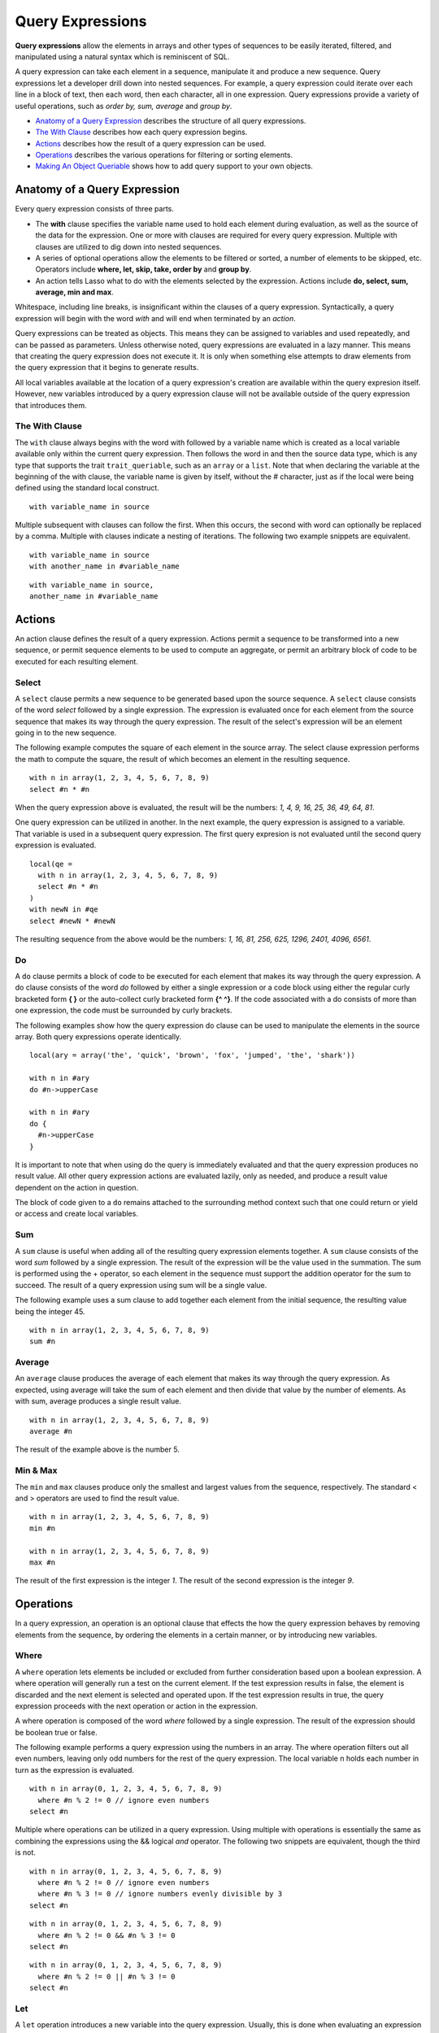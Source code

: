 .. _query-expressions:
.. http://www.lassosoft.com/Language-Guide-Query-Expressions

*****************
Query Expressions
*****************

**Query expressions** allow the elements in arrays and other types of
sequences to be easily iterated, filtered, and manipulated using a
natural syntax which is reminiscent of SQL.

A query expression can take each element in a sequence, manipulate it
and produce a new sequence. Query expressions let a developer drill down
into nested sequences. For example, a query expression could iterate
over each line in a block of text, then each word, then each character,
all in one expression. Query expressions provide a variety of useful
operations, such as *order by, sum, average* and *group by*.

-  `Anatomy of a Query Expression`_ describes the structure of all
   query expressions.
-  `The With Clause`_ describes how each query expression begins.
-  `Actions`_ describes how the result of a query expression can be
   used.
-  `Operations`_ describes the various operations for filtering or
   sorting elements.
-  `Making An Object Queriable`_ shows how to add query support to your
   own objects.

Anatomy of a Query Expression
=============================

Every query expression consists of three parts.

-  The **with** clause specifies the variable name used to hold each
   element during evaluation, as well as the source of the data for the
   expression. One or more with clauses are required for every query
   expression. Multiple with clauses are utilized to dig down into
   nested sequences.

-  A series of optional operations allow the elements to be filtered or
   sorted, a number of elements to be skipped, etc. Operators include
   **where, let, skip, take, order by** and **group by**.

-  An action tells Lasso what to do with the elements selected by the
   expression. Actions include **do, select, sum, average, min and
   max**.

Whitespace, including line breaks, is insignificant within the clauses
of a query expression. Syntactically, a query expression will begin with
the word *with* and will end when terminated by an *action*.

Query expressions can be treated as objects. This means they can be
assigned to variables and used repeatedly, and can be passed as
parameters. Unless otherwise noted, query expressions are evaluated in a
lazy manner. This means that creating the query expression does not
execute it. It is only when something else attempts to draw elements
from the query expression that it begins to generate results.

All local variables available at the location of a query expression's
creation are available within the query expresion itself. However, new
variables introduced by a query expression clause will not be available
outside of the query expression that introduces them.

The With Clause
---------------

The ``with`` clause always begins with the word with followed by a
variable name which is created as a local variable available only within
the current query expression. Then follows the word in and then the
source data type, which is any type that supports the trait
``trait_queriable``, such as an ``array`` or a ``list``. Note that when declaring
the variable at the beginning of the with clause, the variable name is
given by itself, without the # character, just as if the local were
being defined using the standard local construct.

::

   with variable_name in source

Multiple subsequent with clauses can follow the first. When this occurs,
the second with word can optionally be replaced by a comma. Multiple
with clauses indicate a nesting of iterations. The following two example
snippets are equivalent.

::

   with variable_name in source
   with another_name in #variable_name

::

   with variable_name in source,
   another_name in #variable_name

Actions
=======

An action clause defines the result of a query expression. Actions
permit a sequence to be transformed into a new sequence, or permit
sequence elements to be used to compute an aggregate, or permit an
arbitrary block of code to be executed for each resulting element.

Select
------

A ``select`` clause permits a new sequence to be generated based upon
the source sequence. A ``select`` clause consists of the word
*select* followed by a single expression. The expression is evaluated
once for each element from the source sequence that makes its way
through the query expression. The result of the select's expression will
be an element going in to the new sequence.

The following example computes the square of each element in the source
array. The select clause expression performs the math to compute the
square, the result of which becomes an element in the resulting
sequence.

::

   with n in array(1, 2, 3, 4, 5, 6, 7, 8, 9)
   select #n * #n

When the query expression above is evaluated, the result will be the
numbers: *1, 4, 9, 16, 25, 36, 49, 64, 81*.

One query expression can be utilized in another. In the next example,
the query expression is assigned to a variable. That variable is used in
a subsequent query expression. The first query expresion is not
evaluated until the second query expression is evaluated.

::

   local(qe = 
     with n in array(1, 2, 3, 4, 5, 6, 7, 8, 9)
     select #n * #n
   )
   with newN in #qe
   select #newN * #newN

The resulting sequence from the above would be the numbers: *1, 16, 81,
256, 625, 1296, 2401, 4096, 6561*.

Do
--

A ``do`` clause permits a block of code to be executed for each element
that makes its way through the query expression. A do clause consists of
the word *do* followed by either a single expression or a code block
using either the regular curly bracketed form **{ }** or the auto-collect
curly bracketed form **{^ ^}**. If the code associated with a do consists of
more than one expression, the code must be surrounded by curly brackets.

The following examples show how the query expression do clause can be
used to manipulate the elements in the source array. Both query
expressions operate identically.

::

   local(ary = array('the', 'quick', 'brown', 'fox', 'jumped', 'the', 'shark'))
   
   with n in #ary
   do #n->upperCase

   with n in #ary
   do {
     #n->upperCase
   }

It is important to note that when using do the query is immediately
evaluated and that the query expression produces no result value. All
other query expression actions are evaluated lazily, only as needed, and
produce a result value dependent on the action in question.

The block of code given to a ``do`` remains attached to the surrounding
method context such that one could return or yield or access and create
local variables.

Sum
---

A ``sum`` clause is useful when adding all of the resulting query
expression elements together. A ``sum`` clause consists of the word
*sum* followed by a single expression. The result of the expression
will be the value used in the summation. The sum is performed using the
+ operator, so each element in the sequence must support the addition
operator for the sum to succeed. The result of a query expression using
sum will be a single value.

The following example uses a sum clause to add together each element
from the initial sequence, the resulting value being the integer 45.

::

   with n in array(1, 2, 3, 4, 5, 6, 7, 8, 9)
   sum #n

Average
-------

An ``average`` clause produces the average of each element that makes
its way through the query expression. As expected, using average will
take the sum of each element and then divide that value by the number of
elements. As with sum, average produces a single result value.

::

   with n in array(1, 2, 3, 4, 5, 6, 7, 8, 9)
   average #n

The result of the example above is the number 5.

Min & Max
---------

The ``min`` and ``max`` clauses produce only the smallest and largest
values from the sequence, respectively. The standard < and > operators
are used to find the result value.

::

   with n in array(1, 2, 3, 4, 5, 6, 7, 8, 9)
   min #n

   with n in array(1, 2, 3, 4, 5, 6, 7, 8, 9)
   max #n

The result of the first expression is the integer *1*. The result of the
second expression is the integer *9*.

Operations
==========

In a query expression, an operation is an optional clause that effects
the how the query expression behaves by removing elements from the
sequence, by ordering the elements in a certain manner, or by
introducing new variables.

Where
-----

A ``where`` operation lets elements be included or excluded from further
consideration based upon a boolean expression. A where operation will
generally run a test on the current element. If the test expression
results in false, the element is discarded and the next element is
selected and operated upon. If the test expression results in true, the
query expression proceeds with the next operation or action in the
expression.

A where operation is composed of the word *where* followed by a single
expression. The result of the expression should be boolean true or
false.

The following example performs a query expression using the numbers in
an array. The where operation filters out all even numbers, leaving only
odd numbers for the rest of the query expression. The local variable n
holds each number in turn as the expression is evaluated.

::

   with n in array(0, 1, 2, 3, 4, 5, 6, 7, 8, 9)
     where #n % 2 != 0 // ignore even numbers
   select #n

Multiple where operations can be utilized in a query expression. Using
multiple with operations is essentially the same as combining the
expressions using the && logical *and* operator. The following two
snippets are equivalent, though the third is not.

::

   with n in array(0, 1, 2, 3, 4, 5, 6, 7, 8, 9)
     where #n % 2 != 0 // ignore even numbers
     where #n % 3 != 0 // ignore numbers evenly divisible by 3
   select #n

::

   with n in array(0, 1, 2, 3, 4, 5, 6, 7, 8, 9)
     where #n % 2 != 0 && #n % 3 != 0
   select #n

::

   with n in array(0, 1, 2, 3, 4, 5, 6, 7, 8, 9)
     where #n % 2 != 0 || #n % 3 != 0
   select #n

Let
---

A ``let`` operation introduces a new variable into the query expression.
Usually, this is done when evaluating an expression whose value will be
be used repeatedly further throughout the query expression. For example,
a ``let`` operation may evaluate an expression based upon the current
iteration variable, assigning the result to a new variable, and then
using both further within the query.

Variables introduced within a ``let`` operation have the same scope as those
introduced in a with clause. That is, they exist only within the query
expression.

A let operation consists of the word *let* followed by a new variable
name, the = assignment operator, and then an expression, the result of
which the new variable will be assigned.

The following example snippet assigns the square of the current
iteration value to a new variable using a ``let`` operation.

::

   with n in array(0, 1, 2, 3, 4, 5, 6, 7, 8, 9)
     let n2 = #n * #n
   select #n2

The next example snippet uses both ``where`` and ``let`` together.

::

   with n in array(0, 1, 2, 3, 4, 5, 6, 7, 8, 9)
     let n2 = #n * #n // square the current value
     where #n2 % 2 != 0 // discard even values using the new variable
   select #n2

Skip
----

A ``skip`` operation permits a specified number of values from the
source sequence to be skipped. A ``skip`` operation consists of the word
*skip* followed by either a literal integer, or an expression which
will evaluate to an integer.

The following example snippet skips the first 5 elements from the source
container. Only the 6th element and beyond are sent to the remaining
portion of the query expression.

::

   with n in array(0, 1, 2, 3, 4, 5, 6, 7, 8, 9)
     skip 5
   select #n

Take
----

A ``take`` operation permits only a certain number of elements to be
iterated upon. Elements beyond the specified value are ignored and not
sent to the remainder of the query expression. A ``take`` operation consists
of the word *take* followed by a literal integer or an expression which
will evaluate to an integer.

The following example snippet takes only the first 5 elements from the
data source. The remaining elements are ignored.

::

   with n in array(0, 1, 2, 3, 4, 5, 6, 7, 8, 9)
     take 5
   select #n

``skip`` and ``take`` can be utilized together to limit the elements over which
a query expression will operate to a specific range. The order in which
``skip`` and ``take`` are specified is significant. Generally, ``skip`` is specified
before ``take``, though this is not a requirement.

The following example snippet skips the first 3 elements, takes only the
next 4 and leaves the rest ignored. This results in only the numbers 3,
4, 5 & 6 for the rest of the query expression.

::

   with n in array(0, 1, 2, 3, 4, 5, 6, 7, 8, 9)
     skip 3
     take 4
   select #n

The next example snippet shows how the ordering of ``skip`` and ``take`` are
important. This query expression takes only the first 4 elements of the
series, though the first 3 of them are skipped. The query after that
would produce the same result, but uses ``skip`` and ``take`` in the reverse
order.

::

   with n in array(0, 1, 2, 3, 4, 5, 6, 7, 8, 9)
     take 4
     skip 3
   select #n

::

   with n in array(0, 1, 2, 3, 4, 5, 6, 7, 8, 9)
     skip 3
     take 1
   select #n

In both of the above examples, only the value 3 is sent to the rest of
the query.

Order by
--------

Query expressions permit the elements of a series to be ordered in an
arbitrary manner by utilizing an ``order by`` operation. This is done by
using the words *order by* and then an expression, the result of which
is used as the value by which the particular element will be ordered.
This can be followed optionally by a direction indicator, which is the
word *descending* or *ascending*. When a direction is not indicated,
*ascending* order is assumed. Further ordering criteria can be
specified by following the initial order by expression with a comma, and
then the next ordering expression and optional direction indicator.

The following example snippet orders the elements in the array using the
default ascending order. The next, in descending order.

::

   with n in array(9, 2, 1, 3, 5, 4, 6, 7, 0, 8)
     order by #n
   select #n

::

   with n in array(9, 2, 1, 3, 5, 4, 6, 7, 0, 8)
     order by #n descending
   select #n

The expression provided to order by can be any arbitrary expression.
This permits elements to be ordered in any manner as desired by the
developer. For example, a series of string objects could be ordered
based upon their lengths, or elements could be randomly ordered based
upon a random number generated for this purpose.

::

   with n in array('the', 'quick', 'brown', 'fox', 'jumped', 'the', 'shark')
     order by #n->size
   select #n

::

   with n in array(0, 1, 2, 3, 4, 5, 6, 7, 8, 9)
     order by integer_random(0, 99)
   select #n

In the next example snippet, a series of user objects, represented by
their first and last names, could be ordered in an alphabetical
manner.

::

   with n in array('Krinn'='Jones', 'Ármarinn'='Hammershaimb',
       'Kjarni'='Jones', 'Halbjörg'='Skywalker',
       'Björg'='Riley', 'Hjörtur'='Hammershaimb')
     order by #n->second, #n->first
   select #n

Group by
--------

A ``group by`` clause permits similar elements to be grouped together by
a particular key expression and represented as a single object called a
*queriable_grouping*. This new object can be further utilized
throughout the query expression. A queriable_grouping object maintains
a reference to each of the original elements within the group. It also
possesses a ->key() method which produces the value by which the
particular elements were mutually grouped.

A group by consists of three elements: the object going into the group,
the key by which the objects are grouped, and a new local variable name.
This new variable name will be introduced into the query expression for
further use and will be a ``queriable_grouping`` object. It has the
following form.

::

   group new_object_expression by key_expression into new_local_name

A group by operation makes most sense when used with other operations
and actions. The following example takes a series of users, represented
by first and last name, and performs a query expression over them.

::

   with n in array('Jones'='Krinn', 'Hammershaimb'='Ármarinn',
       'Jones'='Kjarni', 'Skywalker'='Halbjörg',
       'Riley'='Björg', 'Hammershaimb'='Hjörtur')
     let swapped = pair(#n->second, #n->first)
     group #swapped by #n->first into g
     let key = #g->key
     order by #key
   select pair(#key, #g)

The example above example breaks down into 6 steps:

#. Begin the query expression using #n as the variable to hold each
   initial element from the source array. There are 6 elements in the
   source array, so #n will start off pointing to the first element. Once
   the query expression completes its first iteration, #n will point to the
   second element and the query will perform another iteration, and so on,
   until the end of the array is reached.

   ::

      with n in array('Jones'='Krinn', 'Hammershaimb'='Ármarinn',
          'Jones'='Kjarni', 'Skywalker'='Halbjörg', 'Riley'='Björg',
          'Hammershaimb'='Hjörtur')

#. Create a new pair containing the swapped last and first names. Name
   this #swapped.

   ::

      let swapped = pair(#n->second, #n->first)

#. Group each of the new user pairs by last name. #n->second is used as
   the key. It still contains the original last name. From this point
   forward, no previously introduced variables are available. Only #g
   exists now. It will contain each ``queriable_grouping`` object generated by
   the group by clause at this step (3).

   ::

      group #swapped by #n->first into g

#. Access the grouping key for the current value of #g. Save it into #key.

   ::

      let key = #g->key

#. Order/sort the resulting grouping objects by #key, which contains the
   last name. Thus, all of the resulting group objects will come out of the
   query expression ordered alphabetically by last name.

   ::

      order by #key

#. Finally, create a new pair containing #key and the grouping object
   and select that, making the new pair one of the new elements in the
   result of the query expression.

   ::

      select pair(#key, #g)

The result of the example query expression looks as so. Notice how the
results for 'Hammershaimb' and 'Jones' each contain both of the users in
those groups.

::

   (Hammershaimb = (Ármarinn = Hammershaimb), (Hjörtur = Hammershaimb)),
   (Jones = (Krinn = Jones), (Kjarni = Jones)),
   (Riley = (Björg = Riley)),
   (Skywalker = (Halbjörg = Skywalker))

Making an Object Queriable
==========================

An object can be utilized in the with clause of a query expression if it
has the trait ``trait_queriable``. For this, an object must implement the
method ``->forEach()``. This method is always called with a givenBlock.
Within the ``->forEach()`` method, the object being queried should invoke
the givenBlock, passing it each available element in turn.

The following example implements a user list object. This object can be
used in queries. For the sake of this example, it permits iteration over
a fixed list of users, which it provides to the query one by one.

::

   // define the user_list type
   define user_list => type {
     trait { import trait_queriable }

     public forEach() => {
       local(gb = givenBlock)

       // provide the 6 users one at a time
       #gb->invoke('Krinn'='Jones')
       #gb->invoke('Ármarinn'='Hammershaimb')
       #gb->invoke('Kjarni'='Jones')
       #gb->invoke('Halbjörg'='Skywalker')
       #gb->invoke('Björg'='Riley')
       #gb->invoke('Hjörtur'='Hammershaimb')

     }
   }

   // create a user_list object
   local(ul = user_list)

   // use it in a query
   with user in #ul
   select #user->first
 
Above, the example code creates a ``user_list`` object and then uses it in
a simple query expression. The result of the expression is the sequence
of names: *Krinn, Ármarinn, Kjarni, Halbjörg, Björg, Hjörtur*.
